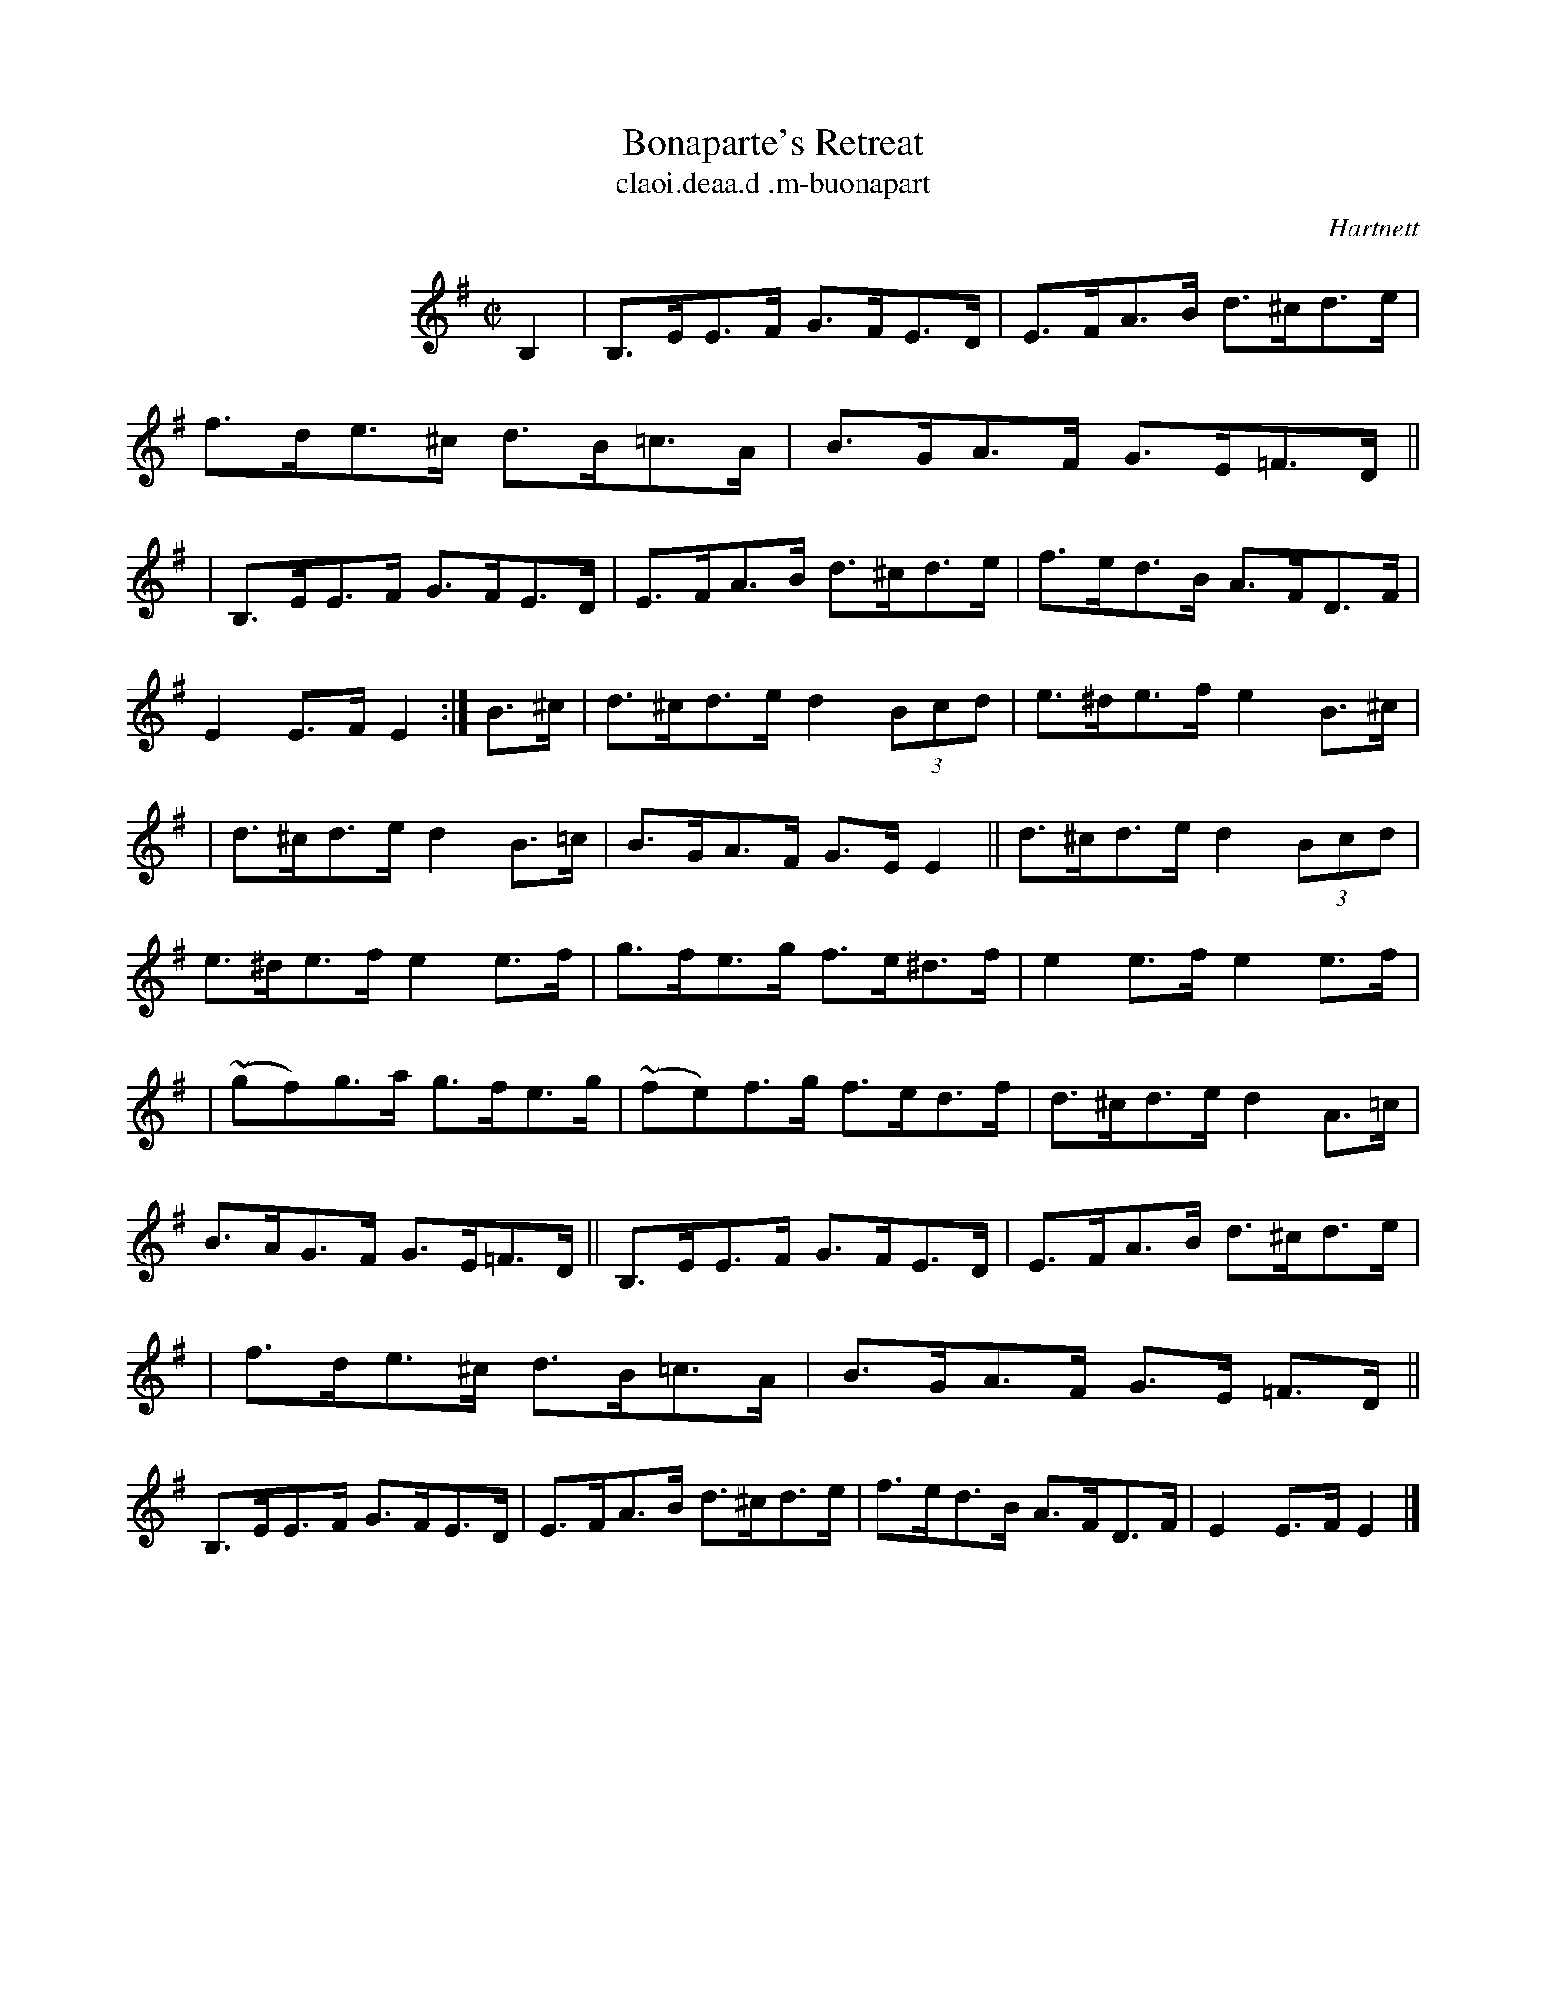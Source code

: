 X: 1789
T: Bonaparte's Retreat
5: hornpipe, air, "long dance"
%S: s:5 b:28(4+6+6+6+6)
T: claoi\.deaa\.d \.m-buonapart
S: O'Neill's Music of Ireland p.318 #1789
B: O'Neill's 1850 #1789
O: Hartnett
Z: Robert Thorpe (thorpe@skep.com)
Z: ABCMUS 1.0
L: 1/8
M: C|
K: Em
%%indent 150
B,2 | B,>EE>F G>FE>D | E>FA>B d>^cd>e | f>de>^c d>B=c>A | B>GA>F G>E=F>D ||
| B,>EE>F G>FE>D | E>FA>B d>^cd>e | f>ed>B A>FD>F | E2E>F E2 :| B>^c | d>^cd>e d2 (3Bcd | e>^de>f e2B>^c |
| d>^cd>e d2B>=c | B>GA>F G>E E2 || d>^cd>e d2 (3Bcd | e>^de>f e2e>f | g>fe>g f>e^d>f | e2e>f e2e>f |
| (~gf)g>a g>fe>g | ~(fe)f>g f>ed>f | d>^cd>e d2A>=c | B>AG>F G>E=F>D || B,>EE>F G>FE>D | E>FA>B d>^cd>e |
| f>de>^c d>B=c>A | B>GA>F G>E =F>D || B,>EE>F G>FE>D | E>FA>B d>^cd>e | f>ed>B A>FD>F | E2E>F E2 |]
